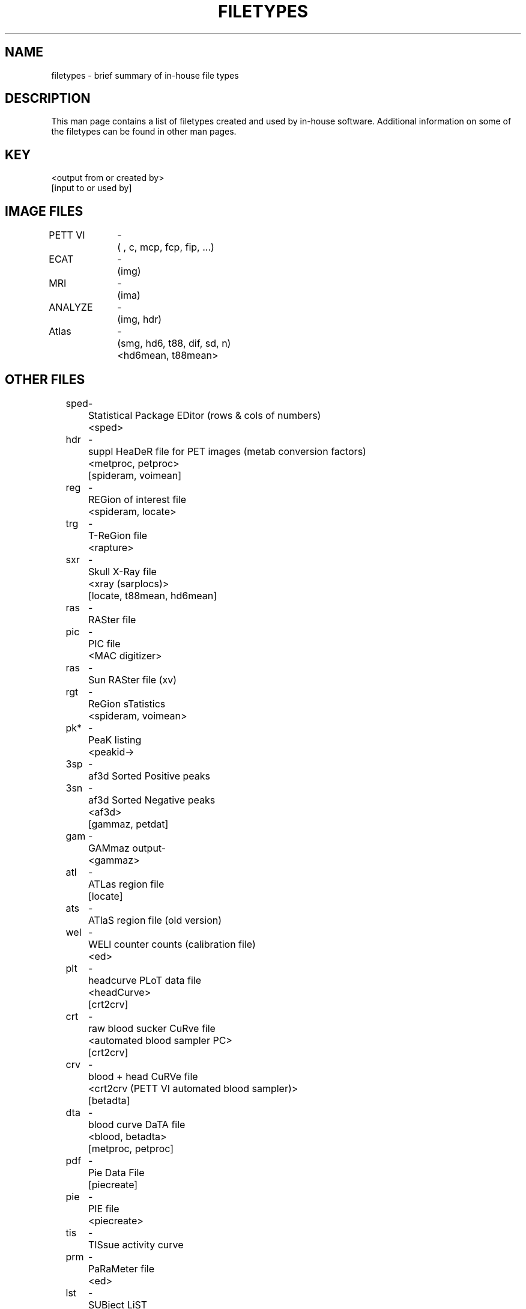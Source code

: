 .TH FILETYPES 5 "27-May-94" "Neuroimaging Lab"
.SH NAME
filetypes \- brief summary of in-house file types

.SH DESCRIPTION

This man page contains a list of filetypes created and used by in-house software.
Additional information on some of the filetypes can be found in other man pages.

.SH KEY
.nf
<output from or created by>
[input to or used by]

.SH IMAGE FILES
.ta 1.0i 1.2i 1.4i
.nf
PETT VI	-	( , c, mcp, fcp, fip, ...)
ECAT	-	(img)
MRI	-	(ima)
ANALYZE	-	(img, hdr)
Atlas	-	(smg, hd6, t88, dif, sd, n)
			<hd6mean, t88mean>

.SH OTHER FILES
.ta 0.5i 0.7i 0.9i
.nf
sped	-	Statistical Package EDitor (rows & cols of numbers)
			<sped>
hdr	-	suppl HeaDeR file for PET images (metab conversion factors)
			<metproc, petproc>
			[spideram, voimean]
reg	-	REGion of interest file
			<spideram, locate>
trg	-	T-ReGion file
			<rapture>
sxr	-	Skull X-Ray file
			<xray (sarplocs)>
			[locate, t88mean, hd6mean]
ras	-	RASter file
pic	-	PIC file
			<MAC digitizer>
ras	-	Sun RASter file (xv)
rgt	-	ReGion sTatistics
			<spideram, voimean>
pk*	-	PeaK listing
			<peakid	-	>
3sp	-	af3d Sorted Positive peaks
3sn	-	af3d Sorted Negative peaks
			<af3d>
			[gammaz, petdat]
gam	-	GAMmaz output	-	
			<gammaz>
atl	-	ATLas region file
			[locate]
ats	-	ATlaS region file (old version)
wel	-	WELl counter counts (calibration file)
			<ed>
plt	-	headcurve PLoT data file
			<headCurve>
			[crt2crv]
crt	-	raw blood sucker CuRve file
			<automated blood sampler PC>
			[crt2crv]
crv	-	blood + head CuRVe file
			<crt2crv (PETT VI automated blood sampler)>
			[betadta]
dta	-	blood curve DaTA file
			<blood, betadta>
			[metproc, petproc]
pdf	-	Pie Data File
			[piecreate]
pie	-	PIE file
			<piecreate>
tis	-	TISsue activity curve
prm	-	PaRaMeter file
			<ed>
lst	-	SUBject LiST
			<ed>
sub	-	SUBject LiST
			<ed>
rec	-	RECord of image processing
			<all programs which create image files>
dat	-	DATa file (e.g., 953b scan log; pre-1988 blood curves)
			<ed>
log	-	LOG files (e.g., individual scans)
			<ed>
gba	-	GloBal Averages
gbe	-	GloBal averages for Em-reconstructed images
			<globavg>
fln	-	FiLe iNfo
			<sarpfln>
			[headman]
3dp	-	af3D Positive peaks
3dn	-	af3D Negative peaks
            <af3d>
grp	-	GRouP of scans on which to compute a mat file
			<ed>
			[matrms]
mat	-	MATrix file containing realignment parameters
			<matrms>
wrp	-	file of WaRP parameters
			<wrpgen>

.SH AUTHOR
Tom O. Videen
